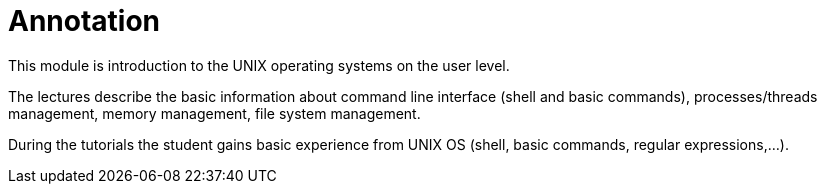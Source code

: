 = Annotation 
:imagesdir: ../media/annotation

This module is introduction to the UNIX operating systems on the user level.

The lectures describe the basic information about command line interface (shell and basic commands), processes/threads management, memory management, file system management.

During the tutorials the student gains basic experience from UNIX OS (shell, basic commands, regular expressions,...).
